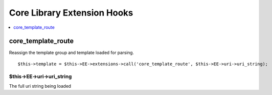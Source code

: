 Core Library Extension Hooks
==================================

.. contents::
	:local:
	:depth: 1


core\_template\_route
--------------------

Reassign the template group and template loaded for parsing.

::

	$this->template = $this->EE->extensions->call('core_template_route', $this->EE->uri->uri_string);

$this->EE->uri->uri_string
~~~~~~~~~~~~~~~~~~~~~~~~~~

The full uri string being loaded